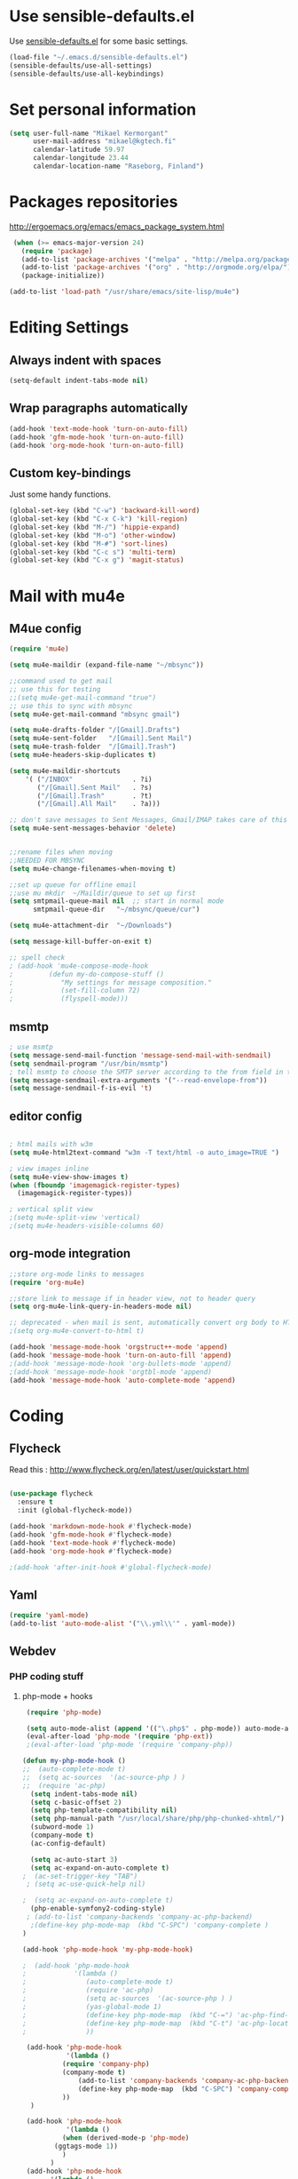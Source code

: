 * Use sensible-defaults.el

Use [[https://github.com/hrs/sensible-defaults.el][sensible-defaults.el]] for some basic settings.

#+BEGIN_SRC emacs-lisp
  (load-file "~/.emacs.d/sensible-defaults.el")
  (sensible-defaults/use-all-settings)
  (sensible-defaults/use-all-keybindings)
#+END_SRC

* Set personal information

#+BEGIN_SRC emacs-lisp
  (setq user-full-name "Mikael Kermorgant"
        user-mail-address "mikael@kgtech.fi"
        calendar-latitude 59.97
        calendar-longitude 23.44
        calendar-location-name "Raseborg, Finland")
#+END_SRC

* Packages repositories

http://ergoemacs.org/emacs/emacs_package_system.html

#+BEGIN_SRC emacs-lisp
 (when (>= emacs-major-version 24)
   (require 'package)
   (add-to-list 'package-archives '("melpa" . "http://melpa.org/packages/")  t)
   (add-to-list 'package-archives '("org" . "http://orgmode.org/elpa/") t)
   (package-initialize))

(add-to-list 'load-path "/usr/share/emacs/site-lisp/mu4e")
#+END_SRC

* Editing Settings
** Always indent with spaces
#+BEGIN_SRC emacs-lisp
(setq-default indent-tabs-mode nil)
#+END_SRC
** Wrap paragraphs automatically
#+BEGIN_SRC emacs-lisp
(add-hook 'text-mode-hook 'turn-on-auto-fill)
(add-hook 'gfm-mode-hook 'turn-on-auto-fill)
(add-hook 'org-mode-hook 'turn-on-auto-fill)
#+END_SRC

** Custom key-bindings
   Just some handy functions.

#+BEGIN_SRC emacs-lisp
  (global-set-key (kbd "C-w") 'backward-kill-word)
  (global-set-key (kbd "C-x C-k") 'kill-region)
  (global-set-key (kbd "M-/") 'hippie-expand)
  (global-set-key (kbd "M-o") 'other-window)
  (global-set-key (kbd "M-#") 'sort-lines)
  (global-set-key (kbd "C-c s") 'multi-term)
  (global-set-key (kbd "C-x g") 'magit-status)
#+END_SRC

* Mail with mu4e
** M4ue config
#+BEGIN_SRC emacs-lisp
(require 'mu4e)

(setq mu4e-maildir (expand-file-name "~/mbsync"))

;;command used to get mail
;; use this for testing
;;(setq mu4e-get-mail-command "true")
;; use this to sync with mbsync
(setq mu4e-get-mail-command "mbsync gmail")

(setq mu4e-drafts-folder "/[Gmail].Drafts")
(setq mu4e-sent-folder   "/[Gmail].Sent Mail")
(setq mu4e-trash-folder  "/[Gmail].Trash")
(setq mu4e-headers-skip-duplicates t)

(setq mu4e-maildir-shortcuts
    '( ("/INBOX"               . ?i)
       ("/[Gmail].Sent Mail"   . ?s)
       ("/[Gmail].Trash"       . ?t)
       ("/[Gmail].All Mail"    . ?a)))

;; don't save messages to Sent Messages, Gmail/IMAP takes care of this
(setq mu4e-sent-messages-behavior 'delete)


;;rename files when moving
;;NEEDED FOR MBSYNC
(setq mu4e-change-filenames-when-moving t)

;;set up queue for offline email
;;use mu mkdir  ~/Maildir/queue to set up first
(setq smtpmail-queue-mail nil  ;; start in normal mode
      smtpmail-queue-dir   "~/mbsync/queue/cur")

(setq mu4e-attachment-dir  "~/Downloads")

(setq message-kill-buffer-on-exit t)

;; spell check
; (add-hook 'mu4e-compose-mode-hook
;         (defun my-do-compose-stuff ()
;            "My settings for message composition."
;            (set-fill-column 72)
;            (flyspell-mode)))
#+END_SRC

** msmtp

#+BEGIN_SRC emacs-lisp
; use msmtp
(setq message-send-mail-function 'message-send-mail-with-sendmail)
(setq sendmail-program "/usr/bin/msmtp")
; tell msmtp to choose the SMTP server according to the from field in the outgoing email
(setq message-sendmail-extra-arguments '("--read-envelope-from"))
(setq message-sendmail-f-is-evil 't)
#+END_SRC

** editor config
#+BEGIN_SRC emacs-lisp

; html mails with w3m
(setq mu4e-html2text-command "w3m -T text/html -o auto_image=TRUE ")

; view images inline
(setq mu4e-view-show-images t)
(when (fboundp 'imagemagick-register-types)
  (imagemagick-register-types))

; vertical split view
;(setq mu4e-split-view 'vertical)
;(setq mu4e-headers-visible-columns 60)
#+END_SRC

** org-mode integration
#+BEGIN_SRC emacs-lisp
;;store org-mode links to messages
(require 'org-mu4e)

;;store link to message if in header view, not to header query
(setq org-mu4e-link-query-in-headers-mode nil)

;; deprecated - when mail is sent, automatically convert org body to HTML
;(setq org-mu4e-convert-to-html t)

(add-hook 'message-mode-hook 'orgstruct++-mode 'append)
(add-hook 'message-mode-hook 'turn-on-auto-fill 'append)
;(add-hook 'message-mode-hook 'org-bullets-mode 'append)
;(add-hook 'message-mode-hook 'orgtbl-mode 'append)
(add-hook 'message-mode-hook 'auto-complete-mode 'append)
#+END_SRC

* Coding
** Flycheck
Read this : http://www.flycheck.org/en/latest/user/quickstart.html

#+BEGIN_SRC emacs-lisp

(use-package flycheck
  :ensure t
  :init (global-flycheck-mode))

(add-hook 'markdown-mode-hook #'flycheck-mode)
(add-hook 'gfm-mode-hook #'flycheck-mode)
(add-hook 'text-mode-hook #'flycheck-mode)
(add-hook 'org-mode-hook #'flycheck-mode)

;(add-hook 'after-init-hook #'global-flycheck-mode)
#+END_SRC

** Yaml
#+BEGIN_SRC emacs-lisp
(require 'yaml-mode)
(add-to-list 'auto-mode-alist '("\\.yml\\'" . yaml-mode))
#+END_SRC

** Webdev
*** PHP coding stuff
**** php-mode + hooks
 #+BEGIN_SRC emacs-lisp
 (require 'php-mode)

 (setq auto-mode-alist (append '(("\.php$" . php-mode)) auto-mode-alist))
 (eval-after-load 'php-mode '(require 'php-ext))
 ;(eval-after-load 'php-mode '(require 'company-php))

(defun my-php-mode-hook ()
;;  (auto-complete-mode t)
;;  (setq ac-sources  '(ac-source-php ) )
;;  (require 'ac-php)
  (setq indent-tabs-mode nil)
  (setq c-basic-offset 2)
  (setq php-template-compatibility nil)
  (setq php-manual-path "/usr/local/share/php/php-chunked-xhtml/")
  (subword-mode 1)
  (company-mode t)
  (ac-config-default)

  (setq ac-auto-start 3)
  (setq ac-expand-on-auto-complete t)
;  (ac-set-trigger-key "TAB")
 ; (setq ac-use-quick-help nil)

;  (setq ac-expand-on-auto-complete t)
  (php-enable-symfony2-coding-style)
 ; (add-to-list 'company-backends 'company-ac-php-backend)
  ;(define-key php-mode-map  (kbd "C-SPC") 'company-complete )
)

(add-hook 'php-mode-hook 'my-php-mode-hook)

;  (add-hook 'php-mode-hook
;            '(lambda ()
;               (auto-complete-mode t)
;               (require 'ac-php)
;               (setq ac-sources  '(ac-source-php ) )
;               (yas-global-mode 1)
;               (define-key php-mode-map  (kbd "C-=") 'ac-php-find-symbol-at-point)   ;goto define
;               (define-key php-mode-map  (kbd "C-t") 'ac-php-location-stack-back   ) ;go back
;               ))

 (add-hook 'php-mode-hook
           '(lambda ()
	      (require 'company-php)
	      (company-mode t)
              (add-to-list 'company-backends 'company-ac-php-backend
              (define-key php-mode-map  (kbd "C-SPC") 'company-complete )
	      ))
  )

 (add-hook 'php-mode-hook
           '(lambda ()
	      (when (derived-mode-p 'php-mode)
		(ggtags-mode 1))
	      )
	   )
 (add-hook 'php-mode-hook
	   '(lambda ()
	      (add-to-list 'write-file-functions 'delete-trailing-whitespace))
	   )
 #+END_SRC
**** Debugging

 https://www.mediawiki.org/wiki/MediaWiki-Vagrant/Advanced_usage#Emacs_with_geben

 #+BEGIN_SRC emacs_lisp
 (autoload 'geben "geben" "PHP Debugger on Emacs" t)
 ; firebug shorcuts
 (eval-after-load 'geben
   '(progn
     (define-key geben-mode-map (kbd "<f8>") 'geben-run)
     (define-key geben-mode-map (kbd "<f10>") 'geben-step-over)
     (define-key geben-mode-map (kbd "<f11>") 'geben-step-into)
     (define-key geben-mode-map (kbd "S-<f11>") 'geben-step-out)))
 #+END_SRC

*** Web-mode
#+BEGIN_SRC emacs-lisp
 (require 'web-mode)

 (add-to-list 'auto-mode-alist '("\\.md\\'" . web-mode))
 (add-to-list 'auto-mode-alist '("\\.html\\'" . web-mode))
 (add-to-list 'auto-mode-alist '("\\.html.twig\\'" . web-mode))
 (add-to-list 'auto-mode-alist '("\\.tpl\\.php\\'" . web-mode))

 (setq web-mode-enable-css-colorization t)
 (setq web-mode-enable-current-element-highlight t)
 (setq web-mode-ac-sources-alist
   '(("css" . (ac-source-css-property))
     ("html" . (ac-source-words-in-buffer ac-source-abbrev))))
 (setq web-mode-code-indent-offset 2)
 (setq web-mode-css-indent-offset 2)
 (setq web-mode-markup-indent-offset 2)
 ;; padding
 ;; For <style> parts
 (setq web-mode-style-padding 1)
 ;; For <script> parts
 (setq web-mode-script-padding 1)
 ;; For multi-line blocks
 (setq web-mode-block-padding 0)
#+END_SRC
*** CSS & SCSS
 #+BEGIN_SRC emacs-lisp
 (add-hook 'css-mode-hook
           (lambda ()
           (rainbow-mode)
           (setq css-indent-offset 2)))
 (autoload 'scss-mode "scss-mode")
 (add-to-list 'auto-mode-alist '("\\.scss\\'" . scss-mode))
 #+END_SRC

*** Javascript

#+BEGIN_SRC emacs-lisp
(add-to-list 'auto-mode-alist '("\\.js\\'" . js2-mode))
#+END_SRC
** Projectile

Projectile's default binding of =projectile-ag= to =C-c p s s= is clunky enough
that I rarely use it (and forget it when I need it). This binds the
easier-to-type =C-c C-v= and =C-c v= to useful searches.

#+BEGIN_SRC emacs-lisp
  (defun hrs/search-project-for-symbol-at-point ()
    "Use `projectile-ag' to search the current project for `symbol-at-point'."
    (interactive)
    (projectile-ag (projectile-symbol-at-point)))

  (global-set-key (kbd "C-c v") 'projectile-ag)
  (global-set-key (kbd "C-c C-v") 'hrs/search-project-for-symbol-at-point)

  (setq projectile-switch-project-action 'neotree-projectile-action)

  ;;(setq projectile-keymap-prefix (kbd "C-c C-p"))

  (projectile-global-mode)
#+END_SRC

* Sysadmin
** Docker
#+BEGIN_SRC emacs-lisp
(require 'dockerfile-mode)
(add-to-list 'auto-mode-alist '("Dockerfile\\'" . dockerfile-mode))
#+END_SRC
* UI
** Terminal
#+BEGIN_SRC emacs-lisp
   (require 'multi-term)
   (setq multi-term-program "/bin/bash")
#+END_SRC

** Appearance
#+BEGIN_SRC emacs-lisp
(global-font-lock-mode 1)
(tool-bar-mode 0)
(setq-default fill-column 80)
#+END_SRC
** Session
Saving Emacs Sessions
#+BEGIN_SRC emacs-lisp
(desktop-save-mode 1)
#+END_SRC

** Neotree

#+BEGIN_SRC emacs-lisp
(defun neotree-project-dir ()
  "Open NeoTree using the git root."
  (interactive)
  (let ((project-dir (projectile-project-root))
	(file-name (buffer-file-name)))
    (if project-dir
	(if (neotree-toggle)
	    (progn
	      (neotree-dir project-dir)
	      (neotree-find file-name)))
      (message "Could not find git project root."))))

(global-set-key [f8] 'neotree-project-dir)
(require 'neotree)

(global-set-key [f8] 'neotree-toggle)
(setq neo-smart-open t)
(setq neo-window-width 40)
 #+END_SRC

** Custom solarized-dark theme


#+BEGIN_SRC emacs-lisp

  (when window-system
    (setq solarized-use-variable-pitch nil)
    (setq solarized-height-plus-1 1.0)
    (setq solarized-height-plus-2 1.0)
    (setq solarized-height-plus-3 1.0)
    (setq solarized-height-plus-4 1.0)
    (setq solarized-high-contrast-mode-line t)
    (load-theme 'solarized-dark t))
 #+END_SRC

** Highlight the current line

=global-hl-line-mode= softly highlights the background color of the line
containing point. It makes it a bit easier to find point, and it's useful when
pairing or presenting code.

#+BEGIN_SRC emacs-lisp
  (when window-system
    (global-hl-line-mode))
#+END_SRC

<<<<<<< HEAD
** Windmove

   #+BEGIN_SRC emacs-lisp
(global-set-key (kbd "C-c C-<left>")  'windmove-left)
(global-set-key (kbd "C-c C-<right>") 'windmove-right)
(global-set-key (kbd "C-c C-<up>")    'windmove-up)
(global-set-key (kbd "C-c C-<down>")  'windmove-down)
   #+END_SRC
* Org-mode
** Shortcuts

#+BEGIN_SRC emacs-lisp
(define-key global-map "\C-cl" 'org-store-link)
(define-key global-map "\C-ca" 'org-agenda)
(define-key global-map "\C-cc" 'org-capture)
#+END_SRC
** filetype association
#+BEGIN_SRC emacs-lisp
(add-to-list 'auto-mode-alist '("\\.org$" . org-mode))
(add-to-list 'auto-mode-alist '("\\.txt$" . org-mode))
#+END_SRC
** Conflicts
*** shift-select
shift-select works where org-mode does not have special functionality

#+BEGIN_SRC emacs-lisp
(setq org-support-shift-select t)
#+END_SRC
** Display prefs

outline of pretty bullets instead of a list of asterisks.

#+BEGIN_SRC emacs-lisp
  (add-hook 'org-mode-hook
          (lambda ()
            (org-bullets-mode t)))
#+END_SRC

Use syntax highlighting in source blocks while editing.


#+BEGIN_SRC emacs-lisp
(setq org-src-fontify-natively t)
#+END_SRC

I like seeing a little downward-pointing arrow instead of the usual ellipsis (...) that org displays when there’s stuff under a header.

#+BEGIN_SRC emacs-lisp
(setq org-ellipsis "⤵")
#+END_SRC
** Task and org-capture management
*** Capturing tasks
Define a few common tasks as capture templates.

#+BEGIN_SRC emacs-lisp
(setq org-capture-templates
      '(("b" "Blog idea"
         entry
         (file (org-file-path "blog-ideas.org"))
         "* TODO %?\n")

        ("l" "Today I Learned..."
         entry
         (file+datetree (org-file-path "til.org"))
         "* %?\n")

        ("r" "Reading"
         checkitem
         (file (org-file-path "to-read.org")))

        ("t" "Todo"
         entry
         (file org-index-file)
         "* TODO %?\n")))
#+END_SRC

Store my org files in ~/org, maintain an inbox in Dropbox, define the location
of an index file (my main todo list), and archive finished tasks in
~/org/archive.org.

#+BEGIN_SRC emacs-lisp
(setq org-directory "~/org")

(defun org-file-path (filename)
  "Return the absolute address of an org file, given its relative name."
  (concat (file-name-as-directory org-directory) filename))

(setq org-inbox-file "~/Cloudstation/Dropbox/inbox.org")
(setq org-index-file (org-file-path "index.org"))
(setq org-archive-location
      (concat (org-file-path "archive.org") "::* From %s"))
#+END_SRC

I use Drafts to create new tasks, format them according to a template, and append them to an “inbox.org” file in my Dropbox. This function lets me import them easily from that inbox file to my index.

#+BEGIN_SRC emacs-lisp
(defun hrs/copy-tasks-from-inbox ()
  (when (file-exists-p org-inbox-file)
    (save-excursion
      (find-file org-index-file)
      (goto-char (point-max))
      (insert-file-contents org-inbox-file)
      (delete-file org-inbox-file))))
#+END_SRC

I store all my todos in ~/org/index.org, so I’d like to derive my agenda from there.

#+BEGIN_SRC emacs-lisp
(setq org-agenda-files (list org-index-file))
#+END_SRC

Hitting C-c C-x C-s will mark a todo as done and move it to an appropriate place in the archive.

#+BEGIN_SRC emacs-lisp
(defun mark-done-and-archive ()
  "Mark the state of an org-mode item as DONE and archive it."
  (interactive)
  (org-todo 'done)
  (org-archive-subtree))

(define-key global-map "\C-c\C-x\C-s" 'mark-done-and-archive)
#+END_SRC

Record the time that a todo was archived.

#+BEGIN_SRC emacs-lisp
(setq org-log-done 'time)
#+END_SRC
<<<<<<< HEAD
=======

*** Capturing tasks
Define a few common tasks as capture templates.

#+BEGIN_SRC emacs-lisp
(setq org-capture-templates
      '(("b" "Blog idea"
         entry
         (file (org-file-path "blog-ideas.org"))
         "* TODO %?\n")

        ("l" "Today I Learned..."
         entry
         (file+datetree (org-file-path "til.org"))
         "* %?\n")

        ("r" "Reading"
         checkitem
         (file (org-file-path "to-read.org")))

        ("t" "Todo"
         entry
         (file org-index-file)
         "* TODO %?\n")))
#+END_SRC
* Dired
Load up the assorted dired extensions.

#+BEGIN_SRC emacs-lisp
(require 'dired-x)
(require 'dired+)
(require 'dired-open)
#+END_SRC

Kill buffers of files/directories that are deleted in dired.
#+BEGIN_SRC emacs-lisp
(setq dired-clean-up-buffers-too t)
#+END_SRC

Always copy directories recursively instead of asking every time.
#+BEGIN_SRC emacs-lisp
(setq dired-recursive-copies 'always)
#+END_SRC

Ask before recursively deleting a directory, though.
#+BEGIN_SRC emacs-lisp
(setq dired-recursive-deletes 'top)
#+END_SRC
